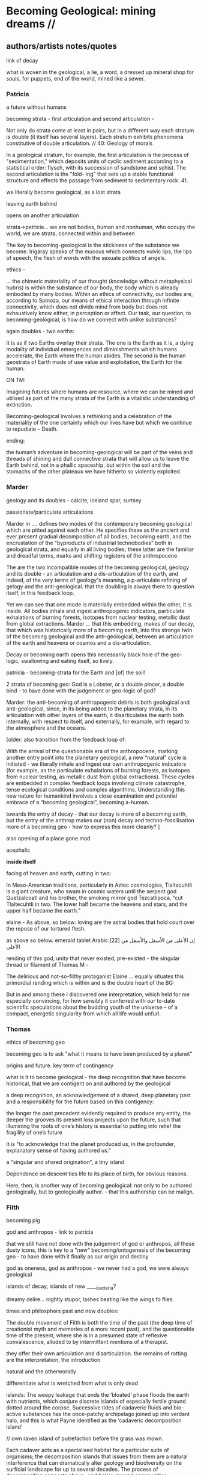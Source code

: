 * Becoming Geological: mining dreams // 

** authors/artists notes/quotes

link of decay

what is woven in the geological, a lie, a word, a dressed up mineral
shop for souls, for puppets, end of the world, mined like a sewer.

*** Patricia

a future without humans

becoming strata - first articulation and second articulation - 

Not only do strata come at least in pairs, but in a different way
each stratum is double (it itself has several layers). Each stratum
exhibits phenomena constitutive of double articulation. // 40: Geology of morals

In a geological stratum, for example, the first articulation is the
process of "sedimentation," which deposits units of cyclic sediment
according to a statistical order: flysch, with its succession of
sandstone and schist. The second articulation is the "fold- ing" that
sets up a stable functional structure and effects the passage from
sediment to sedimentary rock. 41.

we literally become geological, as a lost strata

leaving earth behind

opens on another articulation

strata->patricia...  we are not bodies, human and nonhuman, who occupy
the world, we are strata, connected within and between

The key to becoming-geological is the stickiness of the substance we
become. Irigaray speaks of the mucous which connects vulvic lips, the
lips of speech, the flesh of words with the sexuate politics of
angels.

ethics - 

... the chimeric materiality of our thought (knowledge without
metaphysical hubris) is within the substance of our body, the body
which is already embodied by many bodies. Within an ethics of
connectivity, our bodies are, according to Spinoza, our means of
ethical interaction through infinite connectivity, which does not
divide mind from body but does not exhaustively know either, in
perception or affect. Our task, our question, to becoming-geological,
is how do we connect with unlike substances?

again doubles - two earths:

It is as if two Earths overlay their strata. The one is the Earth as
it is, a dying modality of individual emergences and diminishments
which humans accelerate, the Earth where the human abides. The second
is the human geostrata of Earth made of use value and exploitation,
the Earth for the human.


ON TM:

Imagining futures where humans are resource, where we can be mined and
utilised as part of the many strata of the Earth is a vitalistic
understanding of extinction. 

Becoming-geological involves a rethinking and a celebration of the
materiality of the one certainty which our lives have but which we
continue to repudiate – Death.

ending:

the human’s adventure in becoming-geological will be part of the veins
and threads of shining and dull connective strata that will allow us
to leave the Earth behind, not in a phallic spaceship, but within the
soil and the stomachs of the other plateaux we have hitherto so
violently exploited.

*** Marder

geology and its doubles - calcite, iceland spar, surtsey

passionate/particulate articulations

Marder in .... defines two modes of the contemporary becoming
geological which are pitted against each other. He specifies these as
the ancient and ever present gradual decomposition of all bodies,
becoming earth, and the encrustation of the "byproducts of industrial
technobodies" both in geological strata, and equally in all living
bodies; these latter are the familiar and dreadful terms, marks and
shifting registers of the anthropocene.

The are the two incompatible modes of the becoming geological, geology
and its double - an articulation and a dis-articulation of the earth,
and indeed, of the very terms of geology's meaning, a p-articulate
refining of gelogy and the anti-geological. that the doubling is
always there to question itself, in this feedback loop.

Yet we can see that one mode is materially embedded within the other,
it is inside. All bodies inhale and ingest anthropogenic indicators,
particulate exhalations of burning forests, isotopes from nuclear
testing, metallic dust from global extractions. Marder ... that this
embedding, makes of our decay, that which was historically more of a
becoming earth, into this strange twin of the becoming geological and
the anti-geological, between an articulation of the earth and heavens
or cosmos and a dis-articulation.

Decay or becoming earth opens this necessarily black hole of the
geo-logic, swallowing and eating itself, so lively.

patricia - becoming-strata for the Earth and [of] the soil!

2 strata of becoming geo: God is a Lobster, or a double pincer, a
double bind - to have done with the judgement or geo-logic of god?

Marder: the anti-becoming of anthropogenic debris is both geological and
anti-geological, since, in its being added to the planetary strata, in
its articulation with other layers of the earth, it disarticulates the
earth both internally, with respect to itself, and externally, for
example, with regard to the atmosphere and the oceans.

[older:
also transition from the feedback loop of:

With the arrival of the questionable era of the anthropocene, marking
another entry point into the planetary geological, a new “natural”
cycle is initiated - we literally inhale and ingest our own
anthropogenic indicators (for example, as the particulate exhalations
of burning forests, as isotopes from nuclear testing, as metallic dust
from global extractions). These cycles are embedded in complex
feedback loops involving climate catastrophe, tense ecological
conditions and complex algorithms. Understanding this new nature for
humankind involves a close examination and potential embrace of a
“becoming geological”, becoming a-human.

towards the entry of decay - that our decay is more of a becoming
earth, but the entry of the anthrop makes our (non) decay and
techno-fossilisation more of a becoming geo - how to express this more cleanly?
]

also opening of a place gone mad

acephalic

*inside itself*

facing of heaven and earth, cutting in two:

In Meso-American traditions, particularly in Aztec cosmologies,
Tlaltecuhtli is a giant creature, who swam in cosmic waters until the
serpent god Quetzalcoatl and his brother, the smoking mirror god
Tezcatlipoca, “cut Tlaltecuhtli in two. The lower half became the
heavens and stars, and the upper half became the earth.”

elaine - As above, so below: loving are the astral bodies that hold court over
the repose of our tortured flesh.

as above so below. emerald tablet Arabic:[22] إن الأعلى من الأسفل والأسفل من الأعلى

rending of this god, unity that never existed, pre-existed - the
singular thread or filament of Thomas M - 

The delirious and not-so-filthy protaganist Elaine ... equally situates this
primordial rending which is within and is the double heart of the BG:

But in and among these I discovered one interpretation, which held for
me especially convincing, for how sensibly it conferred with our
to-date scientific speculations about the budding youth of the
universe – of a compact, energetic singularity from which all life
would unfurl.

*** Thomas

ethics of becoming geo

becoming geo is to ask "what it means to have been produced by a planet"

origins and future. key term of contingency

what is it to become geological - the deep recognition that have
become historical, that we are contigent on and authored by the
geological

a deep recognition, an acknowledgement of a shared, deep planetary
past and a responsibility for the future based on this contigency:

the longer the past precedent evidently required to produce any
entity, the deeper the grooves its present loss projects upon the
future, such that illumining the roots of one’s history is essential
to putting into relief the fragility of one’s future

It is "to acknowledge that the planet produced us, in the profounder, explanatory sense of having authored us."

a "singular and shared origination", a tiny island

Dependence on descent ties life to its place of birth, for obvious reasons. 

Here, then, is another way of becoming geological: not only to be
authored geologically, but to geologically author. - that this
authorship can be malign.

*** Filth

becoming pig

god and anthropos - link to patricia

that we still have not done with the judgement of god or anthropos,
all these dusty icons, this is key to a "new" becoming/ontogenesis of
the becoming geo - to have done with it finally as our origin and
destiny

god as oneness, god as anthropos - we never had a god, we were always geological

islands of decay, islands of new _____bacteria?

dreamy delire... nightly stupor, lashes beating like the wings fo flies.

times and philosphers past and now doubles:

The double movement of Filth is both the time of the past (the deep
time of creationist myth and memories of a more recent past), and the
questionable time of the present, where she is in a presumed state of
reflexive convalescence, alluded to by intermittent mentions of a
therapist.


they offer their own articulation and disarticulation. the remains of
rotting are the interpretation, the introduction

natural and the otherworldly

differentiate what is wretched from what is only dead

islands: The weepy leakage that ends the ‘bloated’ phase floods the
earth with nutrients, which conjure discrete islands of especially
fertile ground dotted around the corpse. Successive tides of cadaveric
fluids and bio-active substances has the once-patchy archipelago
joined up into verdant halo, and this is what Payne identified as the
‘cadaveric decomposition island’

// own raven island of putrefaction before the grass was mown.

Each cadaver acts as a specialised habitat for a particular suite of
organisms; the decomposition islands that issues from them are a
natural interference that can dramatically alter geology and
biodiversity on the surficial landscape for up to several decades. The
process of decomposition connects above- and below-ground communities,
representing vital pathways of carbon and nutrients in terrestrial
ecosystems. The heterogeneous distribution of cadaveric material in
soil facilitates niche provisions and, in each case, instantiates its
own special biodiversity – this cascade effect part of a cycle of
disturbance and recovery that has enriched ecosystems for eons. The
perverse mainstay of decomposition is an extensive world-building, a
geo-cosmic afterlife that attests to a circular exchange, a
transmutation of will, and that reintegration of the organism back
into the One.


I became mercurial...

ran from the fresh spring of the beginning to the muddied waters of
bitter ends. 

But to return to the outmoded god-form laden with the unfettered hopes
and burnished wishes of humankind was impossible

 smacking more of the judgement of men than it does the instruction of
 god. 

But in and among these I discovered one interpretation, which held for
me especially convincing, for how sensibly it conferred with our
to-date scientific speculations about the budding youth of the
universe – of a compact, energetic singularity from which all life
would unfurl. - see above

one-to-multiple creation anecdote

. We never had god; when god was pronounced dead, this was true but
not new, for it was only through god’s self-destruction that our world
could be born. 
 


** dreams

*** dream/s of TM: 

1. the blue light. sweatshop dreams. // TM // mining - toad/earth - Becoming metals -  becoming as antimony, as arsenic, as copper, as iron, as lead, as mercury, as silver, // becoming earth

1. TM dreams. colours of burning metals - tests

We have to go much further, much further back! And faster.


// copper/Dennis

*Heavy crystal sediments near the top.*

Last night I had a dream of playing a computer game. A glitch enabled
me to physically travel through dimensions. I ended up in the atelier
of a friend housed atop of a well known hamburger restaurant, which
doubled as a ‘hidden in plain sight’ security check, preventing random
people from going upstairs. In the atelier floated a sphere,
resembling the cryogenic containment unit from Akira, cables coming
out everywhere. It had a brown copper hue to it, but that could also
have been isolation material or even wood. How did it float?  This
‘device’ allowed you to trigger ‘lucid déjà vu’ allowing you to relive
memories as you wanted. Realising I was already in another dimension,
I did not want to go further. We all left to go to a club. Exiting the
restaurant someone had parked a trailer under the trees. My attention
was drawn to the shiny assortment of shapes faintly visible through
reflection of the faint moonlight penetrating the canopy. Upon
inspection the trailer was full of alumiium extrusions in every shape
and size you can imagine. Every piece was unique, except for their
perfect shiny, brushed finish.

// lead/martin

In the first I’m pissing into a toilet and each stream is accompanied by an intense blue
light – like a gas light, and maybe even the smell of gas as if there could be an explosion. This
could relate to the use of flame spectroscopy to analyze heavy metals in organic matters (such
as hair). The blue would correspond to the colour of a certain metal – such as lead itself or
arsenic.

In the second fragment we go past a kiosk (in Cologne) with two fresh fish stalls nearby,
run by Vietnamese people. Outside one of these stalls there are two older men, scruffily
dressed and with red, bruised faces, looking a bit like old English standup comedians. They
are there to entice people to come and see/buy the fish. At first they hold up the fish but
later they bite pieces of fish and then spit them out, catching them and spreading them on
their faces, to make a new face. 

They lay blue pieces over their eyebrows and other features, making
their faces more bruised and blue looking. This relates to the seafood
diet for the first three days of the sweatshop. Again a metallic,
bruisy blue colour.


*** dream of Iceland turf house - bog bodies, representation, being covered in earth. buried in handfuls of peat warmed by geothermal waters collected right next to the tarmac

turf house as a car dashboard

2. Iceland turf house - bog bodies, representation, being covered in earth. buried in handfuls of peat warmed by geothermal waters collected right next to the tarmac


2. the turf house, the front and back of the house, grave, entry and exit. off-world // theory theory - wings eagle // becoming cosmic - origins. *leaving the planet*

//iceland notes

turf house as a /relation?/ VEHICLE for becoming geological. house of earth and volcanic stones/lava

traditional - the front of the house, wooden gable, girls greeting tourists (bus engine left running) in threadbare costumes from a hundred years ago, ghost photographs

from the front windows, low wooden desk looks out on graveyard, on the church, the mound of earth covering the farmer's body

behind the house - the earth, new habits, new language (also behind Wolf Vostell sculpture, and recent dream with icon/crucifix/jesus... 

last house - the life support system of pipes, air conditioning, the last breath... (Teemu)

turf house as a grave

- conversations with Judith: Surtsey, subsurface bacteria
  there. portals, also geology which is neither living nor dead -
  outside these categories... nodes of life and death, outside these
  terms

*patricia also mentions leaving earth behind...where?*

between geology and biology, neither nor

iceland spar man - geological cheese (peter) - ref. bacteria for icelandic porcelain. spar/binary of calcite, polarisation of light

iceland as mostly geologically young...

golden circle. shit circle (Salo)

antii subsurface glitches... orbital turf house...

Lying on my back, the turf of the house walls feels cold against damp
skin. I am slowly buried in dense and muddy peat, heated by the
geothermal waters collected right next to the tarmac, mixed by
hands. My face is the last to be covered, I feel the heat of the sun,
the red glow behind closed fluttering eye lids. By looking inside, I
see outwards. By looking outwards, I see inside.


*** dream of Jachymov - that this could be the body as a landscape. entering the mine/body - that which is kept hidden

But the presence of so many soldiers and military vehicles, and the
wan-faced townsfolk evacuating their homes, ensured that the little
enclave of the transfigured forest – by comparison the remainder of
the Everglades basin seemed a drab accumulation of peat, muck and
marls – would soon be obliterated, the crystal trees dismembered and
carried away to a hundred antiseptic laboratories.
 
J.G. Ballard, 'The Illuminated Man', in The Terminal Beach, London: Phoenix, (1964) 1992, p.81

The minerals on the other hand she buries far beneath in the depth of
the ground; therefore, they should not be sought. But they are dug out
by wicked men who, as the poets say, are the products of the Iron
Age.

Georgius Agricola, De Re Metallica, 1556, Book I,(Trans. H & L Hoover), New York: Dover, 1950, p. 6-7.


[3. of the re-presentation of the bog bodies in the museum. the gold around the bezoar. margarita of austria's room // art art - snake // becoming mineral? becoming earth - re-presentation]notsomuch

world as will and representation. how are these global changes present
for us, how does becoming geological come to be represented as a
vision, as a mind, as an image or set of images, as a representation "for" who...

how is extraction and the extractive landscape re-presented ? modes of presentation of the geologic body


3. jachymov - uranium cross. immortality, the afterlife of Elaine/Arthur

as a dream and include the vomiting dogs

In the third dream a priest, all grey with frozen dew, leads us from
his house which is crammed with artefacts from a burnt-out church,
crispated altar paintings, into his garden. Chickens, uncooped, run
wildly at our feet. The priest is tall, with long matted wet hair, and
a long white beard, crinkled and smally curled. He opens a stout metal
gate set into the knolled hillside one corner of the garden, inside
the chicken enclosure, and leads us deep into the narrow mine
shaft. As a giant leads a troupe of dwarfs, leading us deeper with
only the light from one phone into the coffin shapped irregularity of
the hewn walls.

Outside the cave, the geologist in stout boots, tells us that the main
ore vein is cursed, that the evil in the town comes from this vein, he
translates its name as drift or drifting. It is always moving. He says
that people who live in this sort of disorder, a sort of moral and
physical mine, they spread it around them like an infectious disease.


His dog vomits silver coins and terse liquid on his boots.


drunken tanners dogs

** segments to fill in

*** body as landscape

where does this lead, this body as a mine, as a resources, as a metal,
copper body, man of copper, what are the consequences of these actions
for thought, for being what we are when we say what it is to be human,
or what comes before this saying (patricia), for the world - the
dystopia of tiny mining, final frontier -> visions of zosimos -
natural way of doing things

that a body can now be any landscape, a body as a site of tailings, as
a suburb, as a logistics centre on the outskirts of a small town,
between motorways, as a overgrown heap of rubbish grazed now by sheep,
a new mountain amidst the dykes and drainage canals 

a body as landscape, depicted, scanned and stretched, re-skinned, 

bog body is a landscape

if the body can become a mine, a prospect with associated legal
frameworks and permissions, with its waste piles and tailings, its
slag heaps, its .... to be inhaled, incorporated....

body as jachymov - that history, 

geology is the biography or history of a body, drunken tanners dogs vomitting (reference?)

becoming geo means to become a resource, a reserve, to take on and
into one's own body and self that which is enacted on a landscape, to
provide the technological gems and accoutrrements, the extensions of
that body, to become literally that body

becoming geo is to start with this cosmic island

*** places/place gone mad

mining sites - but also above

gold fibres dissolved in the lake are set to colour it blood-red as a sunset

AMD acid mine drainage

container subjecting itself to a descriptive dissolution, to the recursive effects of its own signs

hardware dissolves itself as a function or extent of its own functions, as a necessity. it is and is not a palimpsest

*** insides - tiny mining // doubles - the inside is down inside... to descend is to go inside

*** geophagy - eating itself, feedback loops

*** islands of decay

what an island is? running round, coursing round

*** dreams and doubles

In November 2020, a small group of artists, chemists and geologists,
made a first attempt to collectively mine certain minerals from within
their own bodies. These actions brought forth monstrous visions. What
should have remained hidden (the secret life and genesis of metals)
was exposed to the light, unearthed. 


describe the first sweatshop - from in time with new moon... 

dreams of blue light (lead), of giant bumble bees (antimony), of a
musical group and a metal mouthpiece (mercury), of aluminium extruded
realities (copper) ... extraction seems to engender giants, monsters
and visions.

copper man vision zosimos. metal as a body

Geology is an unconscious (not our unconscious - subtexts/mackay,
moynihan-spinal). Countering and contrary to contemporary opinion
ranging the history of science, the alchemists did probe these
material depths. The bog bodies are dreams and visions, which is why
the museums (Drent,etc) insist on their repeated re-presention - the
literal return of the repressed in a very real sense (the alien, the
pagan, the nomad, black death, the odd symettry of El Majusi - geomancy).  

We have to go much further, much further back! And faster.

*** towards matter - finale that is the jachymov dream! where do we even write of that?

conclusion: *are words and images enough (question in jachymov), quest
for a materiality - tears of Anais which become an image* -> the plane
of consistency. the dream of jachymov

** quotes


*** opening

Yes, reader, countless are the mysterious hand-writings of grief or
joy which have inscribed themselves successively upon the palimpsest
of your brain; and, like the annual leaves of aboriginal forests, or
the un-dissolving snows on the Himalaya, or light falling upon light,
the endless strata have covered up each other in forgetfulness.

[Thomas de Quincey. The Palimpsest of the Human Brain]

Old earth, no more lies, I've seen you, it was me, with my other ravening eyes, too late.
[Samuel Beckett fizzles]

*** Bataille

luxuries of life: quotes Bataille Reader

The history of life on earth is mainly the effect of a wild
exuberance; the dominant event is the development of luxury, the
production of increasingly burdensome forms of life.  

The Three Luxuries of Nature: Eating, Death and Sexuw Reproduction 
p192

Shamefully, We Get Life from Putrefaction, and Death, Which Reduces Us
to Putrefaction, Is No Less Ignoble than Birth 
p243



Death destroys, it reduces to NOTHING the individual who took
himself, and whom others took, for a thing identical to itself. Not
only was this individual integrated into the order of things but the
order of things had entered into him and, within him, had arranged
everything according to its principles. Like other things he had a
past, a present and a future and an identity through that past,
present and future. Death destroys what was to be, what has become a
present in ceasing to be.
p315

*** deleuze/G - THE GEOLOGY OF MORALS

*becoming geo is the plane of consistency, the body without organs*

The strata are judgments of God; stratification in general is the entire sys-
tem of the judgment of God (but the earth, or the body without organs, con-
stantly eludes that judgment, flees and becomes destratified, decoded,
deterritorialized). p40

A surface of stratification is a more compact plane of consistency
lying between two layers." The layers are the strata. They come at
least in pairs, one serving as substratum for the other.  The surface
of stratification is a machinic assemblage distinct from the
strata. The assemblage is between two layers, between two strata; on
one side it faces the strata (in this direction, the assemblage is an
interstratum), but the other side faces something else, the body
without organs or plane of consistency (here, it is a metastratum). In
effect, the body without organs is itself the plane of consistency
p40

To express is always to sing the glory of God.
p43

*KEY:* on this plane of consistency: 

Furthermore, if we consider the plane of con- sistency we note that
the most disparate of things and signs move upon it: a semiotic
fragment rubs shoulders with a chemical interaction, an electron
crashes into a language, a black hole captures a genetic message, a
crystalli- zation produces a passion, the wasp and the orchid cross a
letter... There is no "like" here, we are not saying "like an
electron," "like an interaction," etc. The plane of consistency is the
abolition of all metaphor; all that con- sists is Real. These are
electrons in person, veritable black holes, actual organites,
authentic sign sequences. It's just that they have been uprooted from
their strata, destratified, decoded, deterritorialized, and that is
what makes their proximity and interpenetration in the plane of
consistency possible p69

Challenger muttered that he was taking the earth with him, that he was
leaving for his mysterious world, his poison garden.
p73

*** Artaud

No more fruit, no more trees, no more vegetables, no more plants pharmaceutical or otherwise
and consequently no more food, but synthetic products to satiety, amid the fumes, amid the
special humors of the atmosphere, on the particular axes of atmospheres wrenched violently and
synthetically from the resistances of a nature which has known nothing of war except fear.
[Antonin Artaud. To have done with the Judgement of God.]

*** Poe - for place gone mad

This opinion, in its general form, was that of the sentience of all
vegetable things. But, in his disordered fancy, the idea had assumed a
more daring character, and trespassed, under certain conditions, upon
the kingdom of inorganization. I lack words to express the full
extent, or the earnest abandon of his persuasion. The belief, however,
was connected (as I have previously hinted) with the gray stones of
the home of his forefathers. The conditions of the sentience had been
here, he imagined, fulfilled in the method of collocation of these
stones –in the order of their arrangement, as well as in that of the
many fungi which overspread them, and of the decayed trees which stood
around –above all, in the long undisturbed endurance of this
arrangement, and in its reduplication in the still waters of the
tarn. Its evidence –the evidence of the sentience –was to be seen, he
said, (and I here started as he spoke,) in the gradual yet certain
condensation of an atmosphere of their own about the waters and the
walls. The result was discoverable, he added, in that silent, yet
importunate and terrible influence which for centuries had moulded the
destinies of his family, and which made him what I now saw him –what
he was.

[Edgar Allen Poe. The Fall of the House of Usher]

*** decay decomposition island

islands of decay in Elaine/arthur and in Ilana H book (felt events) p. 73 Jerry Zee

Flesh occasions stone, and the submerged corpse is a landmass in the
making [...] it is the core of a composire necromineralogical
thing. Its friction in the flow of petrifying water invites the
precipitation of islands: the skin's drag is a small obstruction where
dissolved mineral load builds up [...] The corpse harbours new land,
even as it gives itself over to earth. The skeleton, the organic stone
within the corpse, anticipates the rock that will form around it.

*** surtsey

surtsey inverted - surtsey as a novel island of decay, going backwards

https://matis.is/en/news/thermophilic-bacterium-isolated-from-the-basaltic-subsurface-of-the-volcanic-island-surtsey/

Novel thermophilic heterotrophic bacteria were isolated from the
subsurface of the volcanic island Surtsey off the south coast of
Iceland. The strains were isolated from tephra core and borehole fluid
samples collected below 70 m depth. The Gram-negative bacteria were
rod-shaped (0.3–0.4 widem wide, 1.5–7 longm long), aerobic,
non-sporulating and non-motile. Optimal growth was observed at 70 ° C,
at pH 7–7.5 and with 1% NaCl. Phylogenetic analysis identified the
strains as members of the genus Rhodothermus . The type strain,
ISCAR-7401T, was genetically distinct from its closest relatives
Rhodothermus marinus DSM 4252T and Rhodothermus profundi PRI 2902T
based on 16S rRNA gene sequence similarity (95.81 and 96.01%,
respectively), genomic average nucleotide identity (73.73 and 72.61%,
respectively) and digital DNA – DNA hybridization (17.6 and 16.9%,
respectively). The major fatty acids of ISCAR-7401T were iso-C17:0,
anteiso-C15:0, anteiso-C17:0 and iso-C15:0 (> 10 %). The major
isoprenoid quinone was MK-7 while phosphatidylethanolamine,
diphosphatidylglycerol, an unidentified aminophospholipid and a
phospholipid were the predominant polar lipid components. Based on
comparative chemotaxonomic, genomic and phylogenetic analyzes, we
propose that the isolated strain represents a novel species of the
genus Rhodothermus with the name Rhodothermus bifroesti sp. nov. The
type strain is ISCAR-7401T (= DSM 112103T= CIP 111906T).


** notes to above as we write

internal gnosticism

Sivin/elixirs: scarlet-snow-and-flowing-pearl p150 with commentary. Mobile kitchen one is p165/185? Gold elixir

geotrauma

geopoesis

surtsey decomposition

Sudhaus, W., Rehfeld, K., Schlüter, D. & Schweiger J.
1988: Beziehungen zwischen nematoden, coleopteren und
dipteren in der sukzession beim abbau von kuhfladen. (The
interaction between nematodes, beetles and flies in the succession during decomposition of cow pats.) Pedobiologia
31, 305–322.

The patchy spatial distribution of the nematodes (note the ranges in
Table 4) presumably reflects a distribution of the nematode habitats
(food sources) in “hot spots”. These are most likely related to bird
droppings, food spills or bird cadavers, which offer a sudden burst of
available nutrients of a low C:N ratio. However, the “hot spots” will
change radically during decomposition and must be considered a very
unstable resource, and hence be a typical habitat of
r-strategists. Protorhabditis cf. oxyuroides, Mesorhabditis
monhystera, some Panagrolaimus species and A. nanus are r-strategists,
i.e. habitat generalists with good reproduction potentials (Sohlenius
1973; Sudhaus 1976) typically found in such habitats. 

feathers are shed and corpses of birds that die decompose

** more for blurb/curatorial statement

Does it feel self-evident or too obvious to claim that we are and have
always been geological; a truism? We acknowledge that we are
birthed by the geological, embedding *xxx trauma* deep in our
psyche. 

moynihan - authored by the planet in the full sense of our intellect
being a deeply contingent product, produced by protracted pathways of
chance, rather than by the shallow predetermination of optimality or
orthogenesis.

Our death will see a return to the geological, as particulate
matter (mercury  stacks crematorium bit). decay

We incorporate the earth and its minerals, as diet or as part of
medicinal or spiritial practices. We maintain a direct connection with
an ever-changing earthly and cosmic environment. The world is (made
of) dirt, and we are equally filthy. Mined like a sewer.

We tunnel into, disturb and create new non-anthropogenic and
anthropogenic cycles of incorporation and extraction, of radical
consumption. These are our media. All media which establish cuts
(Barad) and refinements across filth and not-so-crystalline death,....???Peter_text

This has been happening for a while. Yet it seems odd to suggest that
we are geological; conjuring a glazy Wunderkammer jar stock of kidney
stones, of gall stones, calculi and bezoars reminding of the
geological within. 


Does it feel self-evident or too obvious to claim that we are and have
always been geological; is this a truism?  Is this self-evidence the
geological, the insides, the depth - geology comes before us,
literally, geology is us. creates us. we are not it. so how do we
become geological? by recognising this coming before, and coming
after, for the dead of millenia, of every species.

Agn: Tiny Mining exposes is not only that minerals are part of our
technological histories and future desires but they actually are these
technologies already, and they condition our lives in the most
intimate and crucial way by becoming us, or rather, by us becoming
mineral.

finally geology becomes us. it is not a becoming for us, leading to
us, lead by us, not our holding forth of, our extracting of, our xxxx
of... (how better express)

geo-logic is an infra-logic, a writing in and of the stones which
comes before any us, renders us contigent on its non-self (Moynihan)... 

becoming? ontogenesis

//// from metamorf:

Humankind has always been dirty and geological, through intentional
incorporation of earthly and thus cosmic elements (as diet or as part
of medicinal or spiritual practices), and within a direct connection
with a slowly changing earthly and cosmic environment. We can also
think of kidney stones, of crystals formed in urine and of iron in the
blood and tissues. We incorporate the earth and its minerals, becoming
sedimentary.

But there is more to it than this, as we tunnel into, disturb and
create new non-anthropogenic and anthropogenic cycles of incorporation
and extraction, of radical consumption.

With the arrival of the questionable era of the anthropocene, marking
another entry point into the planetary geological, a new “natural”
cycle is initiated - we literally inhale and ingest our own
anthropogenic indicators (for example, as the particulate exhalations
of burning forests, as isotopes from nuclear testing, as metallic dust
from global extractions). These cycles are embedded in complex
feedback loops involving climate catastrophe, tense ecological
conditions and complex algorithms. Understanding this new nature for
humankind involves a close examination and potential embrace of a
“becoming geological”, becoming a-human.

Environmental concerns are no longer out there, in a controlled and
surveyed landscape of "nature"; to be protected. The dread-ful
"anthropocene" is now an internal story written within interior
geologies and in the deep time of ingestion and digestion. Saving the
planet is now a matter of looking into ourselves.

*** from intro2

**** becomings from agn

becoming resource

becoming as antimony, as arsenic, as copper, as iron, as lead, as
mercury, as silver

becoming with the cosmos, becoming cosmic

becoming (of the) earth

becoming contaminated

becoming (with) dirt

becoming mineral

finally geology becomes us. it is not a becoming for us, leading to
us, lead by us, not our holding forth of, our extracting of, our xxxx
of... (how better)

to which we can add becoming filth  becoming filthy - Elaine...

patricia:

becoming ethical Geo-stratum 

becoming-vulnerable, becoming-turbulent and becoming-multi-plateaued
nourishment for the earth and dying as part of new strata forming,
fuelling unthinkable futures beyond (and even without) Anthropos.

becoming stratum for the future - 

Becoming geological, becoming resource for unknown life is the ethical
future which foils the immoral Anthropos and interrogates the
genealogy of organic lives where we are one of many unlike and strange
Earth-fellows, not the only or the supreme life form.

 a willingness to becoming-strata for the Earth and of the soil

moyn:

becoming historical

filth:

becoming colloidal


